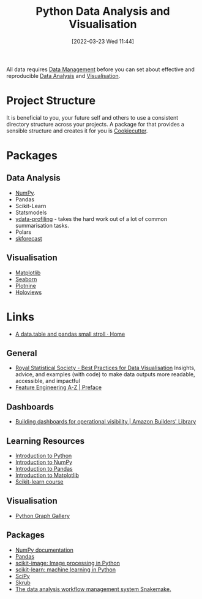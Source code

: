 :PROPERTIES:
:ID:       ec8e7ee9-0316-4de2-98c1-f775c20b0e35
:mtime:    20240630210116 20240516112520 20240226221012 20240218135858 20231220203935 20231214173924 20231126082956 20231120135549 20231108103106 20231001132808 20230905212210 20230905092900 20230711203358 20230510155356 20230330143114 20230103103314 20220323114739 20230103103314 20230103103308
:ctime:    20220323114739 20230103103308
:END:
#+TITLE: Python Data Analysis and Visualisation
#+DATE: [2022-03-23 Wed 11:44]
#+FILETAGS: :python:programming:statistics:

All data requires [[id:60748503-8e7d-42af-ab36-b67a8b3858d0][Data Management]] before you can set about effective and reproducible [[id:f7c491f4-c557-4a68-916a-4e883a15e8ac][Data Analysis]] and [[id:4dc223eb-96f0-4188-a4a0-c5f86e5d89ba][Visualisation]].

* Project Structure

It is beneficial to you, your future self and others to use a consistent directory structure across your projects. A
package for that provides a sensible structure and creates it for you is [[https://drivendata.github.io/cookiecutter-data-science/][Cookiecutter]].

* Packages
** Data Analysis

+ [[id:d7b0fb90-d668-4e31-bc2d-305f6ee14fc9][NumPy]].
+ Pandas
+ Scikit-Learn
+ Statsmodels
+ [[https://docs.profiling.ydata.ai/latest/][ydata-profiling]] - takes the hard work out of a lot of common summarisation tasks.
+ Polars
+ [[id:1d423396-546f-4aaf-9927-6002ccca4530][skforecast]]

** Visualisation
:PROPERTIES:
:ID:       4dc223eb-96f0-4188-a4a0-c5f86e5d89ba
:END:

+ [[id:43350ae9-bbef-487f-8661-1336974ffecd][Matplotlib]]
+ [[id:5f252cfd-fe8e-421f-9a51-958aed5da794][Seaborn]]
+ [[id:1608b51b-a98e-4ffe-b157-c0ea959faeae][Plotnine]]
+ [[id:a026ee5d-c965-4697-81e5-dc5153f6d8b3][Holoviews]]

* Links

+ [[https://atrebas.github.io/post/2020-06-14-datatable-pandas/#more-joins][A data.table and pandas small stroll · Home]]

** General

+ [[https://royal-statistical-society.github.io/datavisguide/][Royal Statistical Society - Best Practices for Data Visualisation]] Insights, advice, and examples (with code) to make
  data outputs more readable, accessible, and impactful
+ [[https://feaz-book.com/][Feature Engineering A-Z | Preface]]

** Dashboards

+ [[https://aws.amazon.com/builders-library/building-dashboards-for-operational-visibility/][Building dashboards for operational visibility | Amazon Builders' Library]]

** Learning Resources

+ [[https://scipy-lectures.org/intro/language/python_language.html][Introduction to Python]]
+ [[https://sebastianraschka.com/blog/2020/numpy-intro.html][Introduction to NumPy]]
+ [[https://pandas.pydata.org/docs/user_guide/10min.html][Introduction to Pandas]]
+ [[https://sebastianraschka.com/blog/2020/numpy-intro.html#410-matplotlib][Introduction to Matplotlib]]
+ [[https://inria.github.io/scikit-learn-mooc/][Scikit-learn course]]

** Visualisation

+ [[https://python-graph-gallery.com/][Python Graph Gallery]]

** Packages

+ [[https://numpy.org/doc/stable/index.html][NumPy documentation]]
+ [[https://pandas.pydata.org/pandas-docs/stable/][Pandas]]
+ [[https://scikit-image.org/][scikit-image: Image processing in Python]]
+ [[https://scikit-learn.org/stable/index.html][scikit-learn: machine learning in Python]]
+ [[https://scipy.org/][SciPy]]
+ [[https://skrub-data.org/stable/][Skrub]]
+ [[https://github.com/snakemake/snakemake?tab=readme-ov-file][The data analysis workflow management system Snakemake.]]
